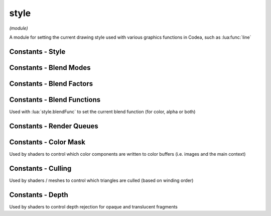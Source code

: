 style
=====

*(module)*

A module for setting the current drawing style used with various graphics functions in Codea, such as :lua:func:`line`

.. lua:module:: style

.. lua:function:: push()
                  push(style)
                  pop()
                  reset()

   Functions for manipulating the style stack, use these when you want to temporarily change the style and restore it to it's previous state

   Use :lua:func:`style.reset` to restore the default style

.. lua:function:: get()
                  set(style)

   Gets/sets the current style as a graphicsStyle object allowing styles to be saved and restored arbitrarily

.. lua:function:: fill(<color>)
                  fill() -> r, g, b, a

   Sets/gets the fill color for use in vector drawing operations

.. lua:function:: stroke(<color>)
                  stroke() -> r, g, b, a

   Sets/gets the stroke color for use in vector drawing operations

.. lua:function:: tint(<color>)
                  tint() -> r, g, b, a

   Sets/gets the tint color for use to tint calls to :lua:func:`sprite` and :lua:meth:`mesh.draw`

.. lua:function:: strokeWidth(width)
                  stroke() -> number

   Sets/gets the stroke width for use in vector drawing operations


Constants - Style
#################

.. lua:attribute:: CORNER: const


.. lua:attribute:: CORNERS: const


.. lua:attribute:: CENTER: const


.. lua:attribute:: RADIUS: const


.. lua:attribute:: LEFT: const


.. lua:attribute:: CENTER: const


.. lua:attribute:: RIGHT: const


.. lua:attribute:: TOP: const


.. lua:attribute:: MIDDLE: const


.. lua:attribute:: BOTTOM: const


.. lua:attribute:: BASELINE: const


.. lua:attribute:: ROUND: const


.. lua:attribute:: SQUARE: const


.. lua:attribute:: PROJECT: const


.. lua:attribute:: MITER: const


.. lua:attribute:: BEVEL: const


Constants - Blend Modes
#######################

.. lua:attribute:: NORMAL: const

   The default blend mode (alpha blended transparency)
      .. math::
         RGBA_{final} = RGBA_{src} * A_{src} + RGBA_{dst} * (1-A_{src})

.. lua:attribute:: ADDITIVE: const

   Additive blend mode

.. lua:attribute:: MULTIPLY: const

   Multiply blend mode

.. lua:attribute:: SCREEN: const

   Screen blend mode

.. lua:attribute:: LIGHTEN: const

   Lighten blend mode

.. lua:attribute:: LINEAR_BURN: const

   Linear burn blend mode

.. lua:attribute:: PREMULTIPLIED: const

   Premultiplied blend mode

.. lua:attribute:: DISABLED: const

   Disables blending

Constants - Blend Factors
#########################

.. lua:attribute:: ZERO: const

   Blend factor of (0, 0, 0, 0)

.. lua:attribute:: ONE: const

   Blend factor or (1, 1, 1, 1)

.. lua:attribute:: SRC_COLOR: const

   Blend factor of (Rs, Gs, Bs, As)

.. lua:attribute:: ONE_MINUS_SRC_COLOR: const



.. lua:attribute:: SRC_ALPHA: const



.. lua:attribute:: ONE_MINUS_SRC_ALPHA: const



.. lua:attribute:: DST_ALPHA: const



.. lua:attribute:: ONE_MINUS_DST_ALPHA: const



.. lua:attribute:: DST_COLOR: const



.. lua:attribute:: SRC_ALPHA_SATURATE: const



Constants - Blend Functions
###########################

Used with :lua:`style.blendFunc` to set the current blend function (for color, alpha or both)

.. lua:attribute:: EQUATION_ADD: const


.. lua:attribute:: EQUATION_SUB: const


.. lua:attribute:: EQUATION_REVSUB: const


.. lua:attribute:: EQUATION_MIN: const


.. lua:attribute:: EQUATION_MAX: const


Constants - Render Queues
#########################

.. lua:attribute:: BACKGROUND: const


.. lua:attribute:: OPAQUE: const


.. lua:attribute:: TRANSPARENT: const


.. lua:attribute:: OVERLAY: const

Constants - Color Mask
######################

Used by shaders to control which color components are written to color buffers (i.e. images and the main context)

.. lua:attribute:: COLOR_MASK_NONE: const


.. lua:attribute:: COLOR_MASK_RED: const


.. lua:attribute:: COLOR_MASK_GREEN: const


.. lua:attribute:: COLOR_MASK_BLUE: const


.. lua:attribute:: COLOR_MASK_ALPHA: const


.. lua:attribute:: COLOR_MASK_RGB: const


.. lua:attribute:: COLOR_MASK_RGBA: const



Constants - Culling
###################

Used by shaders / meshes to control which triangles are culled (based on winding order)

.. lua:attribute:: CULL_FACE_NONE: const


.. lua:attribute:: CULL_FACE_FRONT: const


.. lua:attribute:: CULL_FACE_BACK: const

Constants - Depth
#################

Used by shaders to control depth rejection for opaque and translucent fragments

.. lua:attribute:: DEPTH_WRITE_ENABLED: const


.. lua:attribute:: DEPTH_WRITE_DISABLED: const


.. lua:attribute:: DEPTH_FUNC_NEVER: const


.. lua:attribute:: DEPTH_FUNC_LESS: const


.. lua:attribute:: DEPTH_FUNC_EQUAL: const


.. lua:attribute:: DEPTH_FUNC_LESS_EQUAL: const


.. lua:attribute:: DEPTH_FUNC_GREATER: const


.. lua:attribute:: DEPTH_FUNC_NOT_EQUAL: const


.. lua:attribute:: DEPTH_FUNC_GREATER_EQUAL: const
